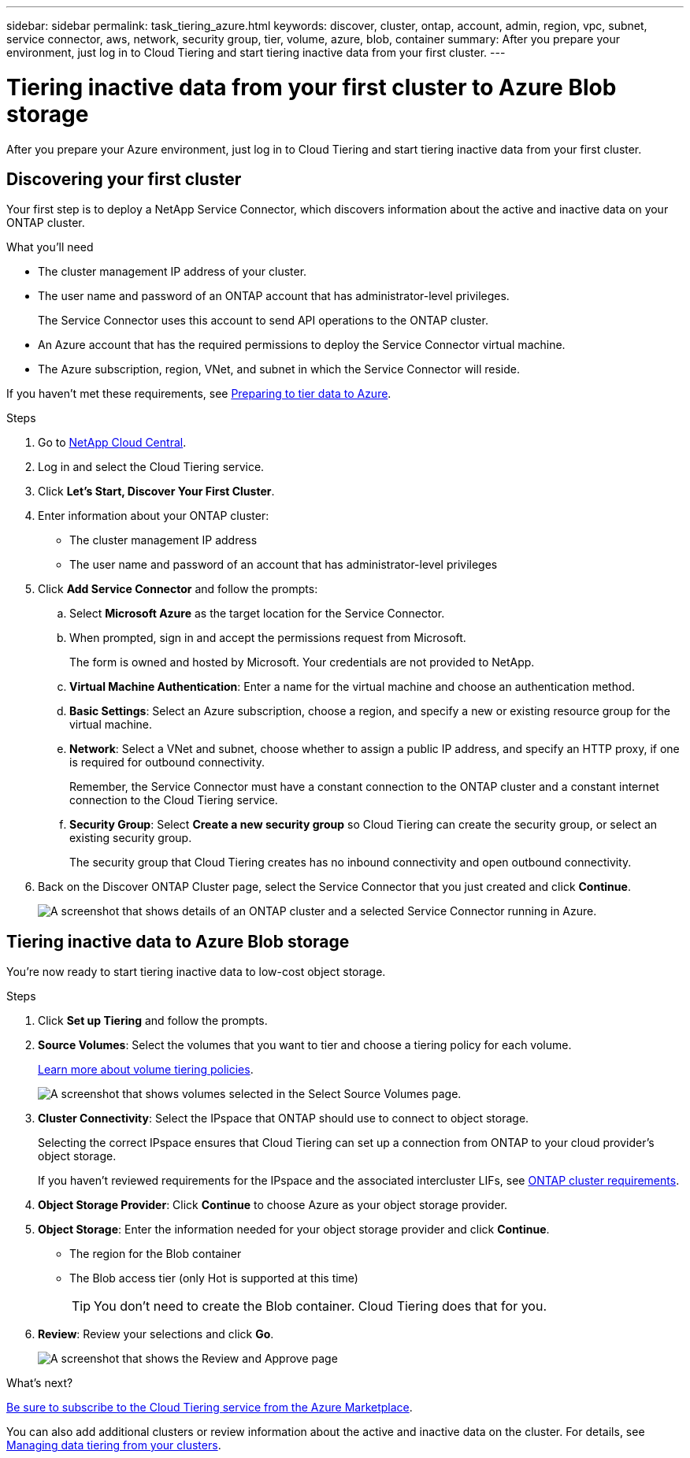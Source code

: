 ---
sidebar: sidebar
permalink: task_tiering_azure.html
keywords: discover, cluster, ontap, account, admin, region, vpc, subnet, service connector, aws, network, security group, tier, volume, azure, blob, container
summary: After you prepare your environment, just log in to Cloud Tiering and start tiering inactive data from your first cluster.
---

= Tiering inactive data from your first cluster to Azure Blob storage
:hardbreaks:
:nofooter:
:icons: font
:linkattrs:
:imagesdir: ./media/

[.lead]
After you prepare your Azure environment, just log in to Cloud Tiering and start tiering inactive data from your first cluster.

== Discovering your first cluster

Your first step is to deploy a NetApp Service Connector, which discovers information about the active and inactive data on your ONTAP cluster.

.What you'll need
* The cluster management IP address of your cluster.
* The user name and password of an ONTAP account that has administrator-level privileges.
+
The Service Connector uses this account to send API operations to the ONTAP cluster.
* An Azure account that has the required permissions to deploy the Service Connector virtual machine.
* The Azure subscription, region, VNet, and subnet in which the Service Connector will reside.

If you haven't met these requirements, see link:task_preparing_azure.html[Preparing to tier data to Azure].

.Steps

. Go to http://cloud.netapp.com[NetApp Cloud Central^].

. Log in and select the Cloud Tiering service.

. Click *Let's Start, Discover Your First Cluster*.

. Enter information about your ONTAP cluster:
+
* The cluster management IP address
* The user name and password of an account that has administrator-level privileges

. Click *Add Service Connector* and follow the prompts:

.. Select *Microsoft Azure* as the target location for the Service Connector.

.. When prompted, sign in and accept the permissions request from Microsoft.
+
The form is owned and hosted by Microsoft. Your credentials are not provided to NetApp.

.. *Virtual Machine Authentication*: Enter a name for the virtual machine and choose an authentication method.

.. *Basic Settings*: Select an Azure subscription, choose a region, and specify a new or existing resource group for the virtual machine.

.. *Network*: Select a VNet and subnet, choose whether to assign a public IP address, and specify an HTTP proxy, if one is required for outbound connectivity.
+
Remember, the Service Connector must have a constant connection to the ONTAP cluster and a constant internet connection to the Cloud Tiering service.

.. *Security Group*: Select *Create a new security group* so Cloud Tiering can create the security group, or select an existing security group.
+
The security group that Cloud Tiering creates has no inbound connectivity and open outbound connectivity.

. Back on the Discover ONTAP Cluster page, select the Service Connector that you just created and click *Continue*.
+
image:screenshot_discover_info_azure.gif[A screenshot that shows details of an ONTAP cluster and a selected Service Connector running in Azure.]

== Tiering inactive data to Azure Blob storage

You're now ready to start tiering inactive data to low-cost object storage.

.Steps

. Click *Set up Tiering* and follow the prompts.

. *Source Volumes*: Select the volumes that you want to tier and choose a tiering policy for each volume.
+
link:concept_architecture.html#volume-tiering-policies[Learn more about volume tiering policies].
+
image:screenshot_volumes_select.gif[A screenshot that shows volumes selected in the Select Source Volumes page.]

. *Cluster Connectivity*: Select the IPspace that ONTAP should use to connect to object storage.
+
Selecting the correct IPspace ensures that Cloud Tiering can set up a connection from ONTAP to your cloud provider's object storage.
+
If you haven't reviewed requirements for the IPspace and the associated intercluster LIFs, see link:task_preparing_azure.html#preparing-your-ontap-clusters[ONTAP cluster requirements].

. *Object Storage Provider*: Click *Continue* to choose Azure as your object storage provider.

. *Object Storage*: Enter the information needed for your object storage provider and click *Continue*.
* The region for the Blob container
* The Blob access tier (only Hot is supported at this time)
+
TIP: You don't need to create the Blob container. Cloud Tiering does that for you.

. *Review*: Review your selections and click *Go*.
+
image:screenshot_volumes_review_azure.gif[A screenshot that shows the Review and Approve page, which summarizes the cluster selected, the number of volumes to tier, the object store.]

.What's next?
link:task_licensing.html[Be sure to subscribe to the Cloud Tiering service from the Azure Marketplace].

You can also add additional clusters or review information about the active and inactive data on the cluster. For details, see link:task_managing_tiering.html[Managing data tiering from your clusters].
